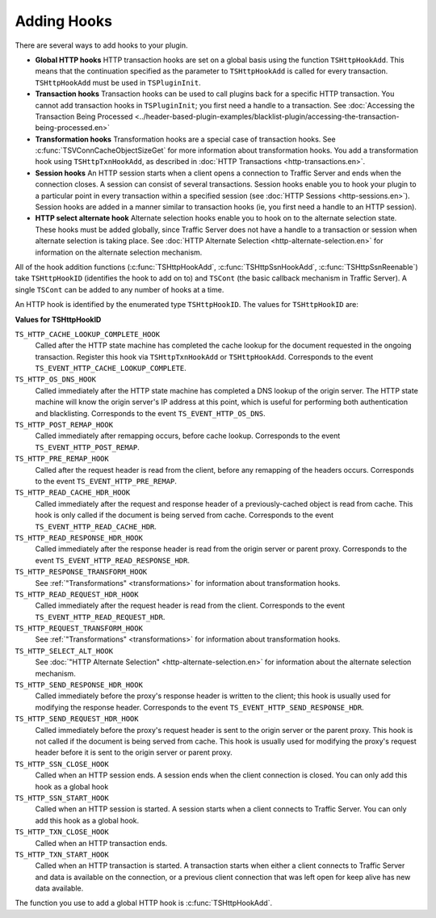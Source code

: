 Adding Hooks
************

.. Licensed to the Apache Software Foundation (ASF) under one
   or more contributor license agreements.  See the NOTICE file
  distributed with this work for additional information
  regarding copyright ownership.  The ASF licenses this file
  to you under the Apache License, Version 2.0 (the
  "License"); you may not use this file except in compliance
  with the License.  You may obtain a copy of the License at
 
   http://www.apache.org/licenses/LICENSE-2.0
 
  Unless required by applicable law or agreed to in writing,
  software distributed under the License is distributed on an
  "AS IS" BASIS, WITHOUT WARRANTIES OR CONDITIONS OF ANY
  KIND, either express or implied.  See the License for the
  specific language governing permissions and limitations
  under the License.

There are several ways to add hooks to your plugin.

-  **Global HTTP hooks** HTTP transaction hooks are set on a global
   basis using the function ``TSHttpHookAdd``. This means that the
   continuation specified as the parameter to ``TSHttpHookAdd`` is
   called for every transaction. ``TSHttpHookAdd`` must be used in
   ``TSPluginInit``.

-  **Transaction hooks** Transaction hooks can be used to call plugins
   back for a specific HTTP transaction. You cannot add transaction
   hooks in ``TSPluginInit``; you first need a handle to a transaction.
   See :doc:`Accessing the Transaction Being
   Processed <../header-based-plugin-examples/blacklist-plugin/accessing-the-transaction-being-processed.en>`

-  **Transformation hooks** Transformation hooks are a special case of
   transaction hooks. See
   :c:func:`TSVConnCacheObjectSizeGet`
   for more information about transformation hooks. You add a
   transformation hook using ``TSHttpTxnHookAdd``, as described in :doc:`HTTP
   Transactions <http-transactions.en>`.

-  **Session hooks** An HTTP session starts when a client opens a
   connection to Traffic Server and ends when the connection closes. A
   session can consist of several transactions. Session hooks enable you
   to hook your plugin to a particular point in every transaction within
   a specified session (see :doc:`HTTP Sessions <http-sessions.en>`).
   Session hooks are added in a manner similar to transaction hooks (ie,
   you first need a handle to an HTTP session).

-  **HTTP select alternate hook** Alternate selection hooks enable you
   to hook on to the alternate selection state. These hooks must be
   added globally, since Traffic Server does not have a handle to a
   transaction or session when alternate selection is taking place. See
   :doc:`HTTP Alternate Selection <http-alternate-selection.en>` for
   information on the alternate selection mechanism.

All of the hook addition functions
(:c:func:`TSHttpHookAdd`,
:c:func:`TSHttpSsnHookAdd`,
:c:func:`TSHttpSsnReenable`)
take ``TSHttpHookID`` (identifies the hook to add on to) and ``TSCont``
(the basic callback mechanism in Traffic Server). A single ``TSCont``
can be added to any number of hooks at a time.

An HTTP hook is identified by the enumerated type ``TSHttpHookID``. The
values for ``TSHttpHookID`` are:

**Values for TSHttpHookID**

``TS_HTTP_CACHE_LOOKUP_COMPLETE_HOOK``
    Called after the HTTP state machine has completed the cache lookup
    for the document requested in the ongoing transaction. Register this
    hook via ``TSHttpTxnHookAdd`` or ``TSHttpHookAdd``. Corresponds to
    the event ``TS_EVENT_HTTP_CACHE_LOOKUP_COMPLETE``.

``TS_HTTP_OS_DNS_HOOK``
    Called immediately after the HTTP state machine has completed a DNS
    lookup of the origin server. The HTTP state machine will know the
    origin server's IP address at this point, which is useful for
    performing both authentication and blacklisting. Corresponds to the
    event ``TS_EVENT_HTTP_OS_DNS``.

``TS_HTTP_POST_REMAP_HOOK``
    Called immediately after remapping occurs, before cache lookup.
    Corresponds to the event ``TS_EVENT_HTTP_POST_REMAP``.

``TS_HTTP_PRE_REMAP_HOOK``
    Called after the request header is read from the client, before any
    remapping of the headers occurs. Corresponds to the event
    ``TS_EVENT_HTTP_PRE_REMAP``.

``TS_HTTP_READ_CACHE_HDR_HOOK``
    Called immediately after the request and response header of a
    previously-cached object is read from cache. This hook is only
    called if the document is being served from cache. Corresponds to
    the event ``TS_EVENT_HTTP_READ_CACHE_HDR``.

``TS_HTTP_READ_RESPONSE_HDR_HOOK``
    Called immediately after the response header is read from the origin
    server or parent proxy. Corresponds to the event
    ``TS_EVENT_HTTP_READ_RESPONSE_HDR``.

``TS_HTTP_RESPONSE_TRANSFORM_HOOK``
    See :ref:`"Transformations" <transformations>`
    for information about transformation hooks.

``TS_HTTP_READ_REQUEST_HDR_HOOK``
    Called immediately after the request header is read from the client.
    Corresponds to the event ``TS_EVENT_HTTP_READ_REQUEST_HDR``.

``TS_HTTP_REQUEST_TRANSFORM_HOOK``
    See :ref:`"Transformations" <transformations>`
    for information about transformation hooks.

``TS_HTTP_SELECT_ALT_HOOK``
    See :doc:`"HTTP Alternate Selection" <http-alternate-selection.en>` for
    information about the alternate selection mechanism.

``TS_HTTP_SEND_RESPONSE_HDR_HOOK``
    Called immediately before the proxy's response header is written to
    the client; this hook is usually used for modifying the response
    header. Corresponds to the event
    ``TS_EVENT_HTTP_SEND_RESPONSE_HDR``.

``TS_HTTP_SEND_REQUEST_HDR_HOOK``
    Called immediately before the proxy's request header is sent to the
    origin server or the parent proxy. This hook is not called if the
    document is being served from cache. This hook is usually used for
    modifying the proxy's request header before it is sent to the origin
    server or parent proxy.

``TS_HTTP_SSN_CLOSE_HOOK``
    Called when an HTTP session ends. A session ends when the client
    connection is closed. You can only add this hook as a global hook

``TS_HTTP_SSN_START_HOOK``
    Called when an HTTP session is started. A session starts when a
    client connects to Traffic Server. You can only add this hook as a
    global hook.

``TS_HTTP_TXN_CLOSE_HOOK``
    Called when an HTTP transaction ends.

``TS_HTTP_TXN_START_HOOK``
    Called when an HTTP transaction is started. A transaction starts
    when either a client connects to Traffic Server and data is
    available on the connection, or a previous client connection that
    was left open for keep alive has new data available.

The function you use to add a global HTTP hook is
:c:func:`TSHttpHookAdd`.

